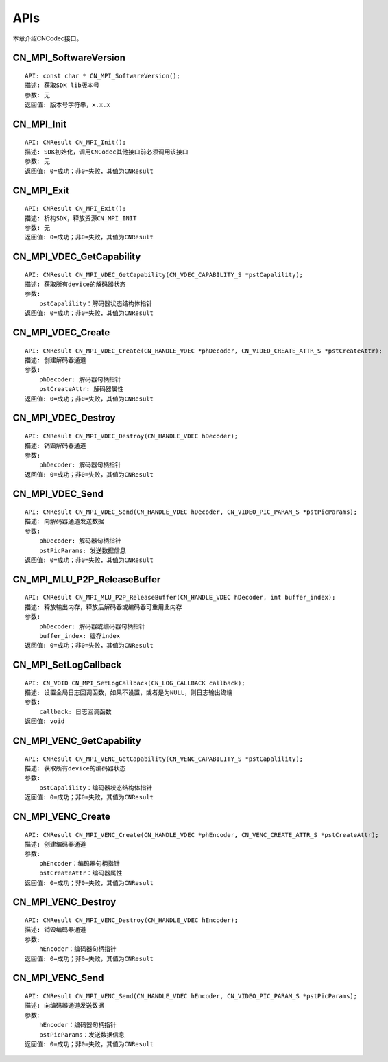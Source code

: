 .. _topics-APIs:

APIs
=============================

本章介绍CNCodec接口。

CN_MPI_SoftwareVersion
---------------------------------

::

    API: const char * CN_MPI_SoftwareVersion();
    描述: 获取SDK lib版本号
    参数: 无
    返回值: 版本号字符串，x.x.x

CN_MPI_Init
---------------------------------

::

    API: CNResult CN_MPI_Init();
    描述: SDK初始化，调用CNCodec其他接口前必须调用该接口
    参数: 无
    返回值: 0=成功；非0=失败，其值为CNResult

CN_MPI_Exit
---------------------------------

::

    API: CNResult CN_MPI_Exit();
    描述: 析构SDK，释放资源CN_MPI_INIT
    参数: 无
    返回值: 0=成功；非0=失败，其值为CNResult

CN_MPI_VDEC_GetCapability
---------------------------------

::

    API: CNResult CN_MPI_VDEC_GetCapability(CN_VDEC_CAPABILITY_S *pstCapalility);
    描述: 获取所有device的解码器状态
    参数: 
        pstCapalility：解码器状态结构体指针
    返回值: 0=成功；非0=失败，其值为CNResult

CN_MPI_VDEC_Create
---------------------------------

::

    API: CNResult CN_MPI_VDEC_Create(CN_HANDLE_VDEC *phDecoder, CN_VIDEO_CREATE_ATTR_S *pstCreateAttr);
    描述: 创建解码器通道
    参数: 
        phDecoder: 解码器句柄指针
        pstCreateAttr: 解码器属性
    返回值: 0=成功；非0=失败，其值为CNResult

CN_MPI_VDEC_Destroy
---------------------------------

::

    API: CNResult CN_MPI_VDEC_Destroy(CN_HANDLE_VDEC hDecoder);
    描述: 销毁解码器通道
    参数: 
        phDecoder: 解码器句柄指针
    返回值: 0=成功；非0=失败，其值为CNResult

CN_MPI_VDEC_Send
---------------------------------

::

    API: CNResult CN_MPI_VDEC_Send(CN_HANDLE_VDEC hDecoder, CN_VIDEO_PIC_PARAM_S *pstPicParams);
    描述: 向解码器通道发送数据
    参数: 
        phDecoder: 解码器句柄指针
        pstPicParams: 发送数据信息
    返回值: 0=成功；非0=失败，其值为CNResult

CN_MPI_MLU_P2P_ReleaseBuffer
---------------------------------

::

    API: CNResult CN_MPI_MLU_P2P_ReleaseBuffer(CN_HANDLE_VDEC hDecoder, int buffer_index);
    描述: 释放输出内存，释放后解码器或编码器可重用此内存
    参数: 
        phDecoder: 解码器或编码器句柄指针
        buffer_index: 缓存index
    返回值: 0=成功；非0=失败，其值为CNResult

CN_MPI_SetLogCallback
---------------------------------

::

    API: CN_VOID CN_MPI_SetLogCallback(CN_LOG_CALLBACK callback);
    描述: 设置全局日志回调函数，如果不设置，或者是为NULL，则日志输出终端
    参数: 
        callback: 日志回调函数
    返回值: void

CN_MPI_VENC_GetCapability
---------------------------------

::

    API: CNResult CN_MPI_VENC_GetCapability(CN_VENC_CAPABILITY_S *pstCapalility);
    描述: 获取所有device的编码器状态
    参数: 
        pstCapalility：编码器状态结构体指针
    返回值: 0=成功；非0=失败，其值为CNResult

CN_MPI_VENC_Create
---------------------------------

::

    API: CNResult CN_MPI_VENC_Create(CN_HANDLE_VDEC *phEncoder, CN_VENC_CREATE_ATTR_S *pstCreateAttr);
    描述: 创建编码器通道
    参数: 
        phEncoder：编码器句柄指针
        pstCreateAttr：编码器属性
    返回值: 0=成功；非0=失败，其值为CNResult

CN_MPI_VENC_Destroy
---------------------------------

::

    API: CNResult CN_MPI_VENC_Destroy(CN_HANDLE_VDEC hEncoder);
    描述: 销毁编码器通道
    参数: 
        hEncoder：编码器句柄指针
    返回值: 0=成功；非0=失败，其值为CNResult

CN_MPI_VENC_Send
--------------------------------

::

    API: CNResult CN_MPI_VENC_Send(CN_HANDLE_VDEC hEncoder, CN_VIDEO_PIC_PARAM_S *pstPicParams);
    描述: 向编码器通道发送数据
    参数: 
        hEncoder：编码器句柄指针
        pstPicParams：发送数据信息
    返回值: 0=成功；非0=失败，其值为CNResult